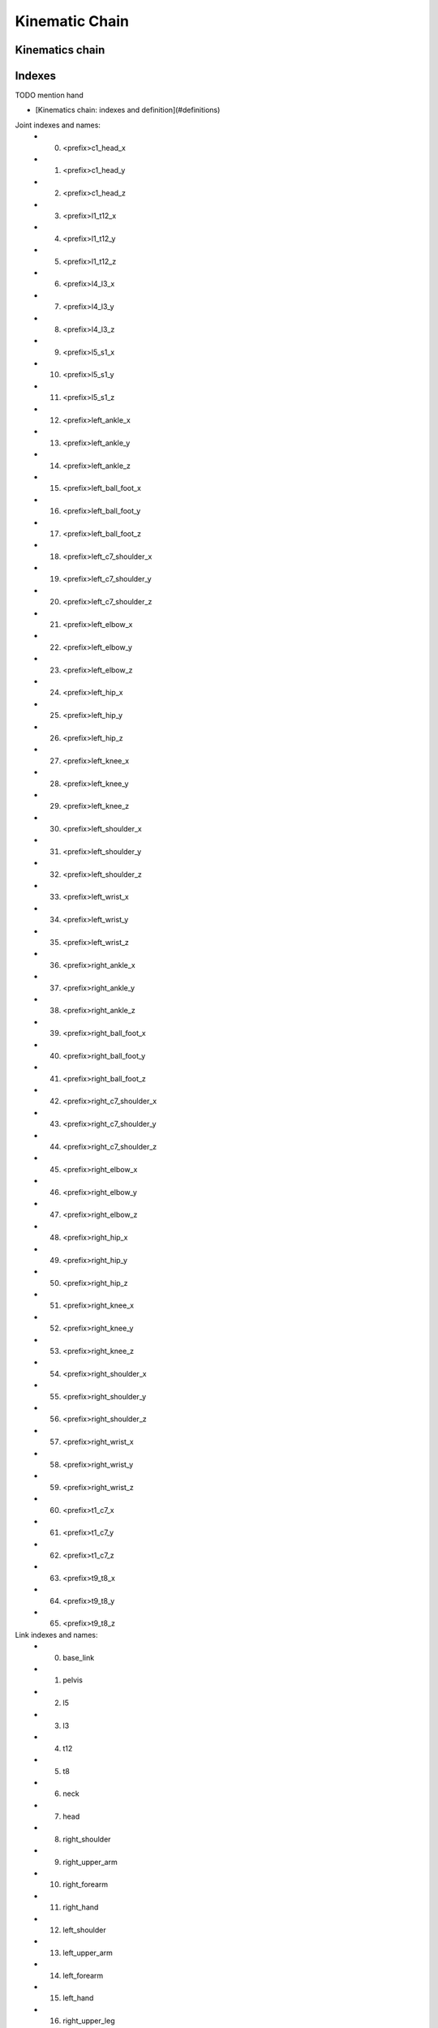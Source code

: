 Kinematic Chain
===============

Kinematics chain
----------------


Indexes
-------

TODO mention hand

- [Kinematics chain: indexes and definition](#definitions)

Joint indexes and names:
  - 0) <prefix>c1_head_x
  - 1) <prefix>c1_head_y
  - 2) <prefix>c1_head_z
  - 3) <prefix>l1_t12_x
  - 4) <prefix>l1_t12_y
  - 5) <prefix>l1_t12_z
  - 6) <prefix>l4_l3_x
  - 7) <prefix>l4_l3_y
  - 8) <prefix>l4_l3_z
  - 9) <prefix>l5_s1_x
  - 10) <prefix>l5_s1_y
  - 11) <prefix>l5_s1_z
  - 12) <prefix>left_ankle_x
  - 13) <prefix>left_ankle_y
  - 14) <prefix>left_ankle_z
  - 15) <prefix>left_ball_foot_x
  - 16) <prefix>left_ball_foot_y
  - 17) <prefix>left_ball_foot_z
  - 18) <prefix>left_c7_shoulder_x
  - 19) <prefix>left_c7_shoulder_y
  - 20) <prefix>left_c7_shoulder_z
  - 21) <prefix>left_elbow_x
  - 22) <prefix>left_elbow_y
  - 23) <prefix>left_elbow_z
  - 24) <prefix>left_hip_x
  - 25) <prefix>left_hip_y
  - 26) <prefix>left_hip_z
  - 27) <prefix>left_knee_x
  - 28) <prefix>left_knee_y
  - 29) <prefix>left_knee_z
  - 30) <prefix>left_shoulder_x
  - 31) <prefix>left_shoulder_y
  - 32) <prefix>left_shoulder_z
  - 33) <prefix>left_wrist_x
  - 34) <prefix>left_wrist_y
  - 35) <prefix>left_wrist_z
  - 36) <prefix>right_ankle_x
  - 37) <prefix>right_ankle_y
  - 38) <prefix>right_ankle_z
  - 39) <prefix>right_ball_foot_x
  - 40) <prefix>right_ball_foot_y
  - 41) <prefix>right_ball_foot_z
  - 42) <prefix>right_c7_shoulder_x
  - 43) <prefix>right_c7_shoulder_y
  - 44) <prefix>right_c7_shoulder_z
  - 45) <prefix>right_elbow_x
  - 46) <prefix>right_elbow_y
  - 47) <prefix>right_elbow_z
  - 48) <prefix>right_hip_x
  - 49) <prefix>right_hip_y
  - 50) <prefix>right_hip_z
  - 51) <prefix>right_knee_x
  - 52) <prefix>right_knee_y
  - 53) <prefix>right_knee_z
  - 54) <prefix>right_shoulder_x
  - 55) <prefix>right_shoulder_y
  - 56) <prefix>right_shoulder_z
  - 57) <prefix>right_wrist_x
  - 58) <prefix>right_wrist_y
  - 59) <prefix>right_wrist_z
  - 60) <prefix>t1_c7_x
  - 61) <prefix>t1_c7_y
  - 62) <prefix>t1_c7_z
  - 63) <prefix>t9_t8_x
  - 64) <prefix>t9_t8_y
  - 65) <prefix>t9_t8_z

Link indexes and names:
  - 0) base_link
  - 1) pelvis
  - 2) l5
  - 3) l3
  - 4) t12
  - 5) t8
  - 6) neck
  - 7) head
  - 8) right_shoulder
  - 9) right_upper_arm
  - 10) right_forearm
  - 11) right_hand
  - 12) left_shoulder
  - 13) left_upper_arm
  - 14) left_forearm
  - 15) left_hand
  - 16) right_upper_leg
  - 17) right_lower_leg
  - 18) right_foot
  - 19) right_toe
  - 20) left_upper_leg
  - 21) left_lower_leg
  - 22) left_foot
  - 23) left_toe
  - 24) generic_link